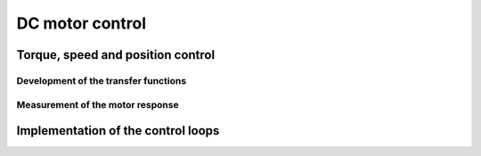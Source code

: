 .. _dc_motor_control:

******************************************************************
DC motor control
******************************************************************

.. role:: ccode(code)
        :language: c


Torque, speed and position control
==================================


Development of the transfer functions
-------------------------------------


Measurement of the motor response
---------------------------------


Implementation of the control loops
===================================



